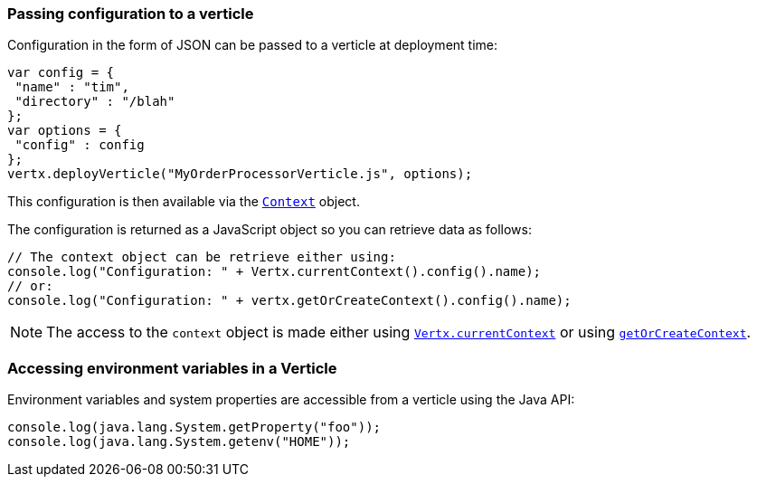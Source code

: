=== Passing configuration to a verticle

Configuration in the form of JSON can be passed to a verticle at deployment time:

[source,javascript]
----
var config = {
 "name" : "tim",
 "directory" : "/blah"
};
var options = {
 "config" : config
};
vertx.deployVerticle("MyOrderProcessorVerticle.js", options);
----

This configuration is then available via the `link:../../vertx-core/js/jsdoc/context-Context.html[Context]` object.

The configuration is returned as a
JavaScript object so you can retrieve data as follows:

[source,javascript]
----
// The context object can be retrieve either using:
console.log("Configuration: " + Vertx.currentContext().config().name);
// or:
console.log("Configuration: " + vertx.getOrCreateContext().config().name);
----

NOTE: The access to the `context` object is made either using `link:../../vertx-core/js/jsdoc/vertx-Vertx.html#currentContext[Vertx.currentContext]` or using
`link:../../vertx-core/js/jsdoc/vertx-Vertx.html#getOrCreateContext[getOrCreateContext]`.

=== Accessing environment variables in a Verticle

Environment variables and system properties are accessible from a verticle using the Java API:

[source,javascript]
----
console.log(java.lang.System.getProperty("foo"));
console.log(java.lang.System.getenv("HOME"));
----